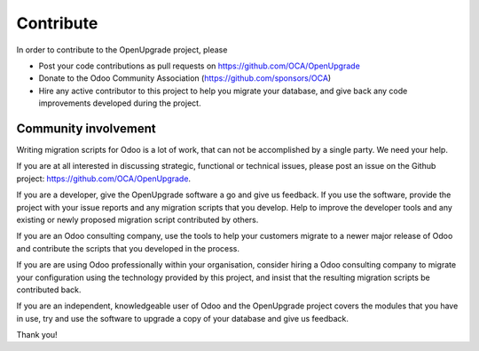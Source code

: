 Contribute
==========

In order to contribute to the OpenUpgrade project, please

* Post your code contributions as pull requests on
  https://github.com/OCA/OpenUpgrade
* Donate to the Odoo Community Association (https://github.com/sponsors/OCA)
* Hire any active contributor to this project to help you migrate your
  database, and give back any code improvements developed during the project.


Community involvement
---------------------

Writing migration scripts for Odoo is a lot of work, that can not be
accomplished by a single party.  We need your help.

If you are at all interested in discussing strategic, functional or
technical issues, please post an issue on the Github project:
`<https://github.com/OCA/OpenUpgrade>`_.

If you are a developer, give the OpenUpgrade software a go and give us
feedback.  If you use the software, provide the project with your issue
reports and any migration scripts that you develop.  Help to improve the
developer tools and any existing or newly proposed migration script
contributed by others.

If you are an Odoo consulting company, use the tools to help your
customers migrate to a newer major release of Odoo and contribute
the scripts that you developed in the process.

If you are are using Odoo professionally within your organisation,
consider hiring a Odoo consulting company to migrate your configuration
using the technology provided by this project, and insist that the
resulting migration scripts be contributed back.

If you are an independent, knowledgeable user of Odoo and the OpenUpgrade
project covers the modules that you have in use, try and use the software
to upgrade a copy of your database and give us feedback.

Thank you!

